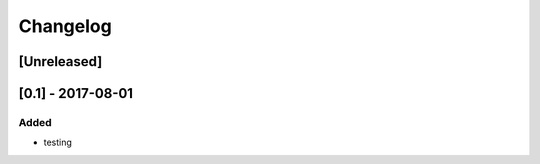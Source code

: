 =========
Changelog
=========


[Unreleased]
------------



[0.1] - 2017-08-01 
------------------
Added
*****
- testing


